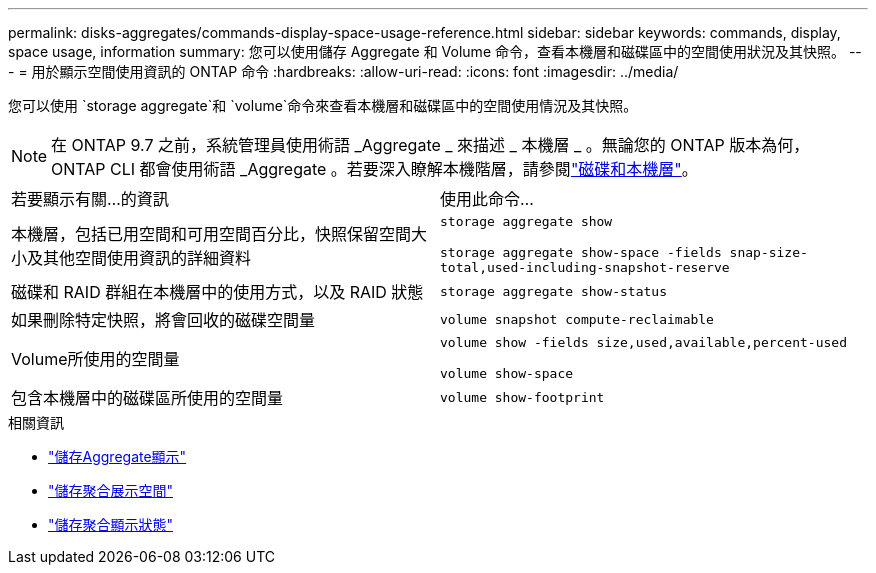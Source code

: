 ---
permalink: disks-aggregates/commands-display-space-usage-reference.html 
sidebar: sidebar 
keywords: commands, display, space usage, information 
summary: 您可以使用儲存 Aggregate 和 Volume 命令，查看本機層和磁碟區中的空間使用狀況及其快照。 
---
= 用於顯示空間使用資訊的 ONTAP 命令
:hardbreaks:
:allow-uri-read: 
:icons: font
:imagesdir: ../media/


[role="lead"]
您可以使用 `storage aggregate`和 `volume`命令來查看本機層和磁碟區中的空間使用情況及其快照。


NOTE: 在 ONTAP 9.7 之前，系統管理員使用術語 _Aggregate _ 來描述 _ 本機層 _ 。無論您的 ONTAP 版本為何， ONTAP CLI 都會使用術語 _Aggregate 。若要深入瞭解本機階層，請參閱link:../disks-aggregates/index.html["磁碟和本機層"]。

|===


| 若要顯示有關...的資訊 | 使用此命令... 


 a| 
本機層，包括已用空間和可用空間百分比，快照保留空間大小及其他空間使用資訊的詳細資料
 a| 
`storage aggregate show`

`storage aggregate show-space -fields snap-size-total,used-including-snapshot-reserve`



 a| 
磁碟和 RAID 群組在本機層中的使用方式，以及 RAID 狀態
 a| 
`storage aggregate show-status`



 a| 
如果刪除特定快照，將會回收的磁碟空間量
 a| 
`volume snapshot compute-reclaimable`



 a| 
Volume所使用的空間量
 a| 
`volume show -fields size,used,available,percent-used`

`volume show-space`



 a| 
包含本機層中的磁碟區所使用的空間量
 a| 
`volume show-footprint`

|===
.相關資訊
* link:https://docs.netapp.com/us-en/ontap-cli/storage-aggregate-show.html["儲存Aggregate顯示"^]
* link:https://docs.netapp.com/us-en/ontap-cli/storage-aggregate-show-space.html["儲存聚合展示空間"^]
* link:https://docs.netapp.com/us-en/ontap-cli/storage-aggregate-show-status.html["儲存聚合顯示狀態"^]

